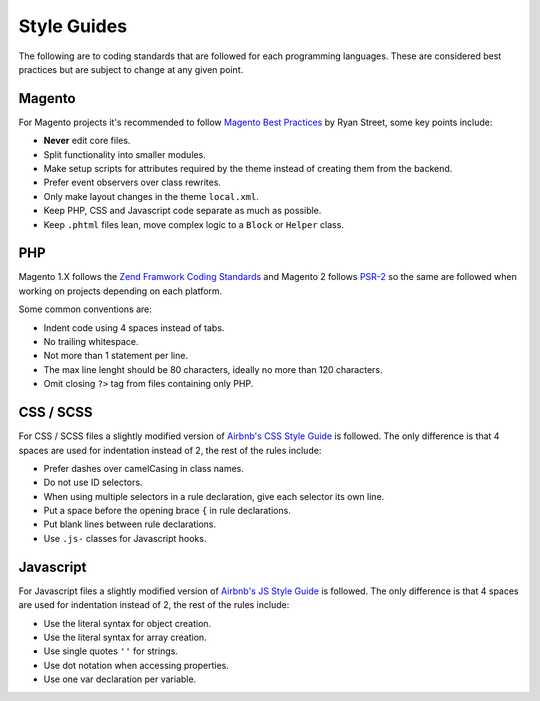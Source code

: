 .. title:: Style Guides

Style Guides
============

The following are to coding standards that are followed for each programming languages. These are
considered best practices but are subject to change at any given point.

Magento
-------

For Magento projects it's recommended to follow `Magento Best Practices`_ by Ryan Street, some key
points include:

- **Never** edit core files.
- Split functionality into smaller modules.
- Make setup scripts for attributes required by the theme instead of creating them from the backend.
- Prefer event observers over class rewrites.
- Only make layout changes in the theme ``local.xml``.
- Keep PHP, CSS and Javascript code separate as much as possible.
- Keep ``.phtml`` files lean, move complex logic to a ``Block`` or ``Helper`` class.

.. _Magento Best Practices: http://www.coolryan.com/magento-best-practices/

PHP
---

Magento 1.X follows the `Zend Framwork Coding Standards`_ and Magento 2 follows `PSR-2`_ so the same
are followed when working on projects depending on each platform.

Some common conventions are:

- Indent code using 4 spaces instead of tabs.
- No trailing whitespace.
- Not more than 1 statement per line.
- The max line lenght should be 80 characters, ideally no more than 120 characters.
- Omit closing ``?>`` tag from files containing only PHP.

.. _Zend Framwork Coding Standards: http://framework.zend.com/manual/1.12/en/coding-standard.overview.html
.. _PSR-2: http://www.php-fig.org/psr/psr-2/

CSS / SCSS
----------

For CSS / SCSS files a slightly modified version of `Airbnb's CSS Style Guide`_ is followed.
The only difference is that 4 spaces are used for indentation instead of 2, the rest of the
rules include:

- Prefer dashes over camelCasing in class names.
- Do not use ID selectors.
- When using multiple selectors in a rule declaration, give each selector its own line.
- Put a space before the opening brace ``{`` in rule declarations.
- Put blank lines between rule declarations.
- Use ``.js-`` classes for Javascript hooks.

.. _Airbnb's CSS Style Guide: https://github.com/airbnb/css

Javascript
----------

For Javascript files a slightly modified version of `Airbnb's JS Style Guide`_ is followed.
The only difference is that 4 spaces are used for indentation instead of 2, the rest of the
rules include:

- Use the literal syntax for object creation.
- Use the literal syntax for array creation.
- Use single quotes ``''`` for strings.
- Use dot notation when accessing properties.
- Use one var declaration per variable.

.. _Airbnb's JS Style Guide: https://github.com/airbnb/javascript/tree/master/es5
